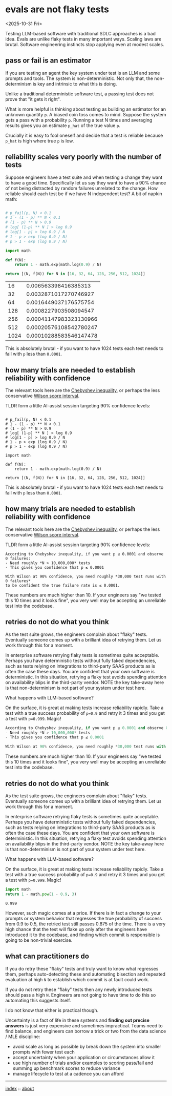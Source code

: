 * evals are not flaky tests
<2025-10-31 Fri>

Testing LLM-based software with traditional SDLC approaches is a bad idea. Evals are unlike flaky tests in many
important ways. Scaling laws are brutal. Software engineering instincts stop applying even at modest scales.

** pass or fail is an estimator

If you are testing an agent the key system under test is an LLM and some prompts and tools. The system is
non-deterministic. Not only that, the non-determinism is key and intrinsic to what this is doing.

Unlike a traditional deterministic software test, a passing test does not prove that "it gets it right".

What is more helpful is thinking about testing as building an estimator for an unknown quantity ~p~. A biased coin toss
comes to mind. Suppose the system gets a pass with a probability ~p~. Running a test N times and averaging results
gives you an estimate ~p_hat~ of the true value ~p~.

Crucially it is easy to fool oneself and decide that a test is reliable because ~p_hat~ is high where true ~p~ is low.

** reliability scales very poorly with the number of tests

Suppose engineers have a test suite and when testing a change they want to have a good time. Specifically let us say
they want to have a 90% chance of not being distracted by random failures unrelated to the change. How reliable should
each test be if we have N independent test? A bit of napkin math:

  #+begin_src python :exports both

    # p_fail(p, N) < 0.1
    # 1 - (1 - p) ** N < 0.1
    # (1 - p) ** N > 0.9
    # log[ (1-p) ** N ] > log 0.9
    # log[1 - p] > log 0.9 / N
    # 1 - p > exp (log 0.9 / N)
    # p > 1 - exp (log 0.9 / N)

    import math

    def f(N):
        return 1 - math.exp(math.log(0.9) / N)

    return [(N, f(N)) for N in [16, 32, 64, 128, 256, 512, 1024]]
  #+end_src

  #+RESULTS:
  |   16 |   0.006563398416385313 |
  |   32 |  0.0032871017270746927 |
  |   64 |  0.0016449037176575754 |
  |  128 |  0.0008227903508094547 |
  |  256 | 0.00041147983323130966 |
  |  512 | 0.00020576108542780247 |
  | 1024 | 0.00010288583546147478 |

 This is absolutely brutal - if you want to have 1024 tests each test needs to fail with ~p~ less than ~0.0001~.

** how many trials are needed to establish reliability with confidence

The relevant tools here are the [[https://mathworld.wolfram.com/ChebyshevInequality.html][Chebyshev inequality]], or perhaps the less conservative [[https://en.wikipedia.org/wiki/Binomial_proportion_confidence_interval#Wilson_score_interval][Wilson score interval]].

TLDR form a little AI-assist session targeting 90% confidence levels:

#+begin_src shell :exports both

    # p_fail(p, N) < 0.1
    # 1 - (1 - p) ** N < 0.1
    # (1 - p) ** N > 0.9
    # log[ (1-p) ** N ] > log 0.9
    # log[1 - p] > log 0.9 / N
    # 1 - p > exp (log 0.9 / N)
    # p > 1 - exp (log 0.9 / N)

    import math

    def f(N):
        return 1 - math.exp(math.log(0.9) / N)

    return [(N, f(N)) for N in [16, 32, 64, 128, 256, 512, 1024]]
  #+end_src

  #+RESULTS:

 This is absolutely brutal - if you want to have 1024 tests each test needs to fail with ~p~ less than ~0.0001~.

** how many trials are needed to establish reliability with confidence

The relevant tools here are the [[https://mathworld.wolfram.com/ChebyshevInequality.html][Chebyshev inequality]], or perhaps the less conservative [[https://en.wikipedia.org/wiki/Binomial_proportion_confidence_interval#Wilson_score_interval][Wilson score interval]].

TLDR form a little AI-assist session targeting 90% confidence levels:

#+begin_src shell :exports both
According to Chebyshev inequality, if you want p ≤ 0.0001 and observe 0 failures:
- Need roughly *N > 10,000,000* tests
- This gives you confidence that p ≤ 0.0001

With Wilson at 90% confidence, you need roughly *30,000 test runs with 0 failures*
to be confident the true failure rate is ≤ 0.0001.
#+end_src

These numbers are much higher than 10. If your engineers say "we tested this 10 times and it looks fine", you very well
may be accepting an unreliable test into the codebase.

** retries do not do what you think

As the test suite grows, the engineers complain about "flaky" tests. Eventually someone comes up with a brilliant idea
of retrying them. Let us work through this for a moment.

In enterprise software retrying flaky tests is sometimes quite acceptable. Perhaps you have deterministic tests without
fully faked dependencies, such as tests relying on integrations to third-party SAAS products as is often the case these
days. You are confident that your own software is deterministic. In this situation, retrying a flaky test avoids
spending attention on availability blips in the third-party vendor. NOTE the key take-away here is that non-determinism
is not part of your system under test here.

What happens with LLM-based software?

On the surface, it is great at making tests increase reliability rapidly. Take a test with a true success probability
of ~p=0.9~ and retry it 3 times and you get a test with ~p=0.999~. Magic!

#+begin_src python :exports both
According to Chebyshev inequality, if you want p ≤ 0.0001 and observe 0 failures:
- Need roughly *N > 10,000,000* tests
- This gives you confidence that p ≤ 0.0001

With Wilson at 90% confidence, you need roughly *30,000 test runs with 0 failures* to be confident the true failure rate is ≤ 0.0001.
#+end_src

These numbers are much higher than 10. If your engineers say "we tested this 10 times and it looks fine", you very well
may be accepting an unreliable test into the codebase.

** retries do not do what you think

As the test suite grows, the engineers complain about "flaky" tests. Eventually someone comes up with a brilliant idea
of retrying them. Let us work through this for a moment.

In enterprise software retrying flaky tests is sometimes quite acceptable. Perhaps you have deterministic tests without
fully faked dependencies, such as tests relying on integrations to third-party SAAS products as is often the case these
days. You are confident that your own software is deterministic. In this situation, retrying a flaky test avoids
spending attention on availability blips in the third-party vendor. NOTE the key take-away here is that non-determinism
is not part of your system under test here.

What happens with LLM-based software?

On the surface, it is great at making tests increase reliability rapidly. Take a test with a true success probability
of ~p=0.9~ and retry it 3 times and you get a test with ~p=0.999~. Magic!

#+begin_src python :exports both
  import math
  return 1 - math.pow(1 - 0.9, 3)
#+end_src

#+RESULTS:
: 0.999

However, such magic comes at a price. If there is in fact a change to your prompts or system behavior that regresses
the true probability of success from 0.9 to 0.5, the retried test still passes 0.875 of the time. There is a very high
chance that the test will flake up only after the engineers have introduced it to the codebase, and finding which
commit is responsible is going to be non-trivial exercise.

** what can practitioners do

If you do retry these "flaky" tests and truly want to know what regresses them, perhaps auto-detecting these and automating
bisection and repeated evaluation at high ~N~ to establish which commit is at fault could work.

If you do not retry these "flaky" tests then any newly introduced tests should pass a high ~N~. Engineers are not going
to have time to do this so automating this suggests itself.

I do not know that either is practical though.

Uncertainty is a fact of life in these systems and *finding out precise answers* is just very expensive and sometimes
impractical. Teams need to find balance, and engineers can borrow a trick or two from the data science / MLE
discipline:

- avoid scale as long as possible by break down the system into smaller prompts with fewer test each
- accept uncertainty when your application or circumstances allow it
- use high number of trials and/or examples to scoring pass/fail and summing up benchmark scores to reduce variance
- manage lifecycle to test at a cadence you can afford


-----

[[file:../../index.org][index]] :: [[file:../../about.org][about]]
